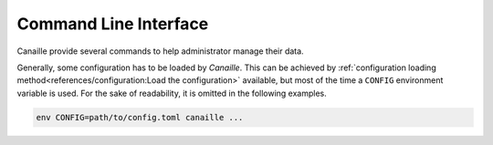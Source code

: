 Command Line Interface
======================

Canaille provide several commands to help administrator manage their data.

Generally, some configuration has to be loaded by `Canaille`.
This can be achieved by :ref:`configuration loading method<references/configuration:Load the configuration>` available, but most of the time a ``CONFIG`` environment variable is used.
For the sake of readability, it is omitted in the following examples.

.. code-block:: shell

    env CONFIG=path/to/config.toml canaille ...

.. _cli_check:

.. click:: canaille.app.commands:check
   :prog: canaille check
   :nested: full

.. _cli_clean:

.. click:: canaille.oidc.commands:clean
   :prog: canaille clean
   :nested: full

.. _cli_install:

.. click:: canaille.app.commands:install
   :prog: canaille install
   :nested: full

.. _cli_populate:

.. click:: canaille.core.commands:populate
   :prog: canaille populate
   :nested: full

.. _cli_get:

.. click:: doc.commands:get
   :prog: canaille get
   :nested: full

.. _cli_set:

.. click:: doc.commands:set
   :prog: canaille set
   :nested: full

.. _cli_create:

.. click:: doc.commands:create
   :prog: canaille create
   :nested: full

.. _cli_delete:

.. click:: doc.commands:delete
   :prog: canaille delete
   :nested: full
